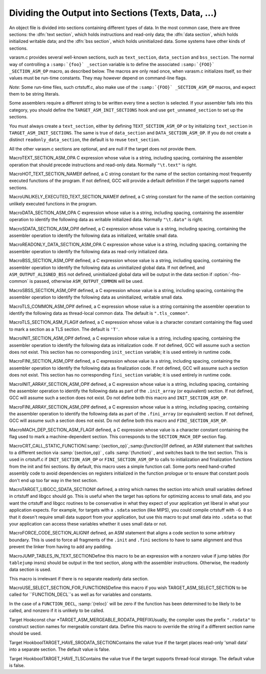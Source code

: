 .. _sections:

Dividing the Output into Sections (Texts, Data, ...)
****************************************************

.. the above section title is WAY too long.  maybe cut the part between
   the (...)?  -mew 10feb93

An object file is divided into sections containing different types of
data.  In the most common case, there are three sections: the :dfn:`text
section`, which holds instructions and read-only data; the :dfn:`data
section`, which holds initialized writable data; and the :dfn:`bss
section`, which holds uninitialized data.  Some systems have other kinds
of sections.

varasm.c provides several well-known sections, such as
``text_section``, ``data_section`` and ``bss_section``.
The normal way of controlling a ``:samp:`{foo}` _section`` variable
is to define the associated ``:samp:`{FOO}` _SECTION_ASM_OP`` macro,
as described below.  The macros are only read once, when varasm.c
initializes itself, so their values must be run-time constants.
They may however depend on command-line flags.

*Note:* Some run-time files, such crtstuff.c, also make
use of the ``:samp:`{FOO}` _SECTION_ASM_OP`` macros, and expect them
to be string literals.

Some assemblers require a different string to be written every time a
section is selected.  If your assembler falls into this category, you
should define the ``TARGET_ASM_INIT_SECTIONS`` hook and use
``get_unnamed_section`` to set up the sections.

You must always create a ``text_section``, either by defining
``TEXT_SECTION_ASM_OP`` or by initializing ``text_section``
in ``TARGET_ASM_INIT_SECTIONS``.  The same is true of
``data_section`` and ``DATA_SECTION_ASM_OP``.  If you do not
create a distinct ``readonly_data_section``, the default is to
reuse ``text_section``.

All the other varasm.c sections are optional, and are null
if the target does not provide them.

.. index:: TEXT_SECTION_ASM_OP

MacroTEXT_SECTION_ASM_OPA C expression whose value is a string, including spacing, containing the
assembler operation that should precede instructions and read-only data.
Normally ``"\t.text"`` is right.

.. index:: HOT_TEXT_SECTION_NAME

MacroHOT_TEXT_SECTION_NAMEIf defined, a C string constant for the name of the section containing most
frequently executed functions of the program.  If not defined, GCC will provide
a default definition if the target supports named sections.

.. index:: UNLIKELY_EXECUTED_TEXT_SECTION_NAME

MacroUNLIKELY_EXECUTED_TEXT_SECTION_NAMEIf defined, a C string constant for the name of the section containing unlikely
executed functions in the program.

.. index:: DATA_SECTION_ASM_OP

MacroDATA_SECTION_ASM_OPA C expression whose value is a string, including spacing, containing the
assembler operation to identify the following data as writable initialized
data.  Normally ``"\t.data"`` is right.

.. index:: SDATA_SECTION_ASM_OP

MacroSDATA_SECTION_ASM_OPIf defined, a C expression whose value is a string, including spacing,
containing the assembler operation to identify the following data as
initialized, writable small data.

.. index:: READONLY_DATA_SECTION_ASM_OP

MacroREADONLY_DATA_SECTION_ASM_OPA C expression whose value is a string, including spacing, containing the
assembler operation to identify the following data as read-only initialized
data.

.. index:: BSS_SECTION_ASM_OP

MacroBSS_SECTION_ASM_OPIf defined, a C expression whose value is a string, including spacing,
containing the assembler operation to identify the following data as
uninitialized global data.  If not defined, and
``ASM_OUTPUT_ALIGNED_BSS`` not defined,
uninitialized global data will be output in the data section if
:option:`-fno-common` is passed, otherwise ``ASM_OUTPUT_COMMON`` will be
used.

.. index:: SBSS_SECTION_ASM_OP

MacroSBSS_SECTION_ASM_OPIf defined, a C expression whose value is a string, including spacing,
containing the assembler operation to identify the following data as
uninitialized, writable small data.

.. index:: TLS_COMMON_ASM_OP

MacroTLS_COMMON_ASM_OPIf defined, a C expression whose value is a string containing the
assembler operation to identify the following data as thread-local
common data.  The default is ``".tls_common"``.

.. index:: TLS_SECTION_ASM_FLAG

MacroTLS_SECTION_ASM_FLAGIf defined, a C expression whose value is a character constant
containing the flag used to mark a section as a TLS section.  The
default is ``'T'``.

.. index:: INIT_SECTION_ASM_OP

MacroINIT_SECTION_ASM_OPIf defined, a C expression whose value is a string, including spacing,
containing the assembler operation to identify the following data as
initialization code.  If not defined, GCC will assume such a section does
not exist.  This section has no corresponding ``init_section``
variable; it is used entirely in runtime code.

.. index:: FINI_SECTION_ASM_OP

MacroFINI_SECTION_ASM_OPIf defined, a C expression whose value is a string, including spacing,
containing the assembler operation to identify the following data as
finalization code.  If not defined, GCC will assume such a section does
not exist.  This section has no corresponding ``fini_section``
variable; it is used entirely in runtime code.

.. index:: INIT_ARRAY_SECTION_ASM_OP

MacroINIT_ARRAY_SECTION_ASM_OPIf defined, a C expression whose value is a string, including spacing,
containing the assembler operation to identify the following data as
part of the ``.init_array`` (or equivalent) section.  If not
defined, GCC will assume such a section does not exist.  Do not define
both this macro and ``INIT_SECTION_ASM_OP``.

.. index:: FINI_ARRAY_SECTION_ASM_OP

MacroFINI_ARRAY_SECTION_ASM_OPIf defined, a C expression whose value is a string, including spacing,
containing the assembler operation to identify the following data as
part of the ``.fini_array`` (or equivalent) section.  If not
defined, GCC will assume such a section does not exist.  Do not define
both this macro and ``FINI_SECTION_ASM_OP``.

.. index:: MACH_DEP_SECTION_ASM_FLAG

MacroMACH_DEP_SECTION_ASM_FLAGIf defined, a C expression whose value is a character constant
containing the flag used to mark a machine-dependent section.  This
corresponds to the ``SECTION_MACH_DEP`` section flag.

.. index:: CRT_CALL_STATIC_FUNCTION

MacroCRT_CALL_STATIC_FUNCTION(:samp:`{section_op}`,:samp:`{function}`)If defined, an ASM statement that switches to a different section
via :samp:`{section_op}` , calls :samp:`{function}` , and switches back to
the text section.  This is used in crtstuff.c if
``INIT_SECTION_ASM_OP`` or ``FINI_SECTION_ASM_OP`` to calls
to initialization and finalization functions from the init and fini
sections.  By default, this macro uses a simple function call.  Some
ports need hand-crafted assembly code to avoid dependencies on
registers initialized in the function prologue or to ensure that
constant pools don't end up too far way in the text section.

.. index:: TARGET_LIBGCC_SDATA_SECTION

MacroTARGET_LIBGCC_SDATA_SECTIONIf defined, a string which names the section into which small
variables defined in crtstuff and libgcc should go.  This is useful
when the target has options for optimizing access to small data, and
you want the crtstuff and libgcc routines to be conservative in what
they expect of your application yet liberal in what your application
expects.  For example, for targets with a ``.sdata`` section (like
MIPS), you could compile crtstuff with ``-G 0`` so that it doesn't
require small data support from your application, but use this macro
to put small data into ``.sdata`` so that your application can
access these variables whether it uses small data or not.

.. index:: FORCE_CODE_SECTION_ALIGN

MacroFORCE_CODE_SECTION_ALIGNIf defined, an ASM statement that aligns a code section to some
arbitrary boundary.  This is used to force all fragments of the
``.init`` and ``.fini`` sections to have to same alignment
and thus prevent the linker from having to add any padding.

.. index:: JUMP_TABLES_IN_TEXT_SECTION

MacroJUMP_TABLES_IN_TEXT_SECTIONDefine this macro to be an expression with a nonzero value if jump
tables (for ``tablejump`` insns) should be output in the text
section, along with the assembler instructions.  Otherwise, the
readonly data section is used.

This macro is irrelevant if there is no separate readonly data section.

.. function:: void TARGET_ASM_INIT_SECTIONS(void )

  Define this hook if you need to do something special to set up the
  varasm.c sections, or if your target has some special sections
  of its own that you need to create.

  GCC calls this hook after processing the command line, but before writing
  any assembly code, and before calling any of the section-returning hooks
  described below.

.. function:: int TARGET_ASM_RELOC_RW_MASK(void )

  Return a mask describing how relocations should be treated when
  selecting sections.  Bit 1 should be set if global relocations
  should be placed in a read-write section; bit 0 should be set if
  local relocations should be placed in a read-write section.

  The default version of this function returns 3 when :option:`-fpic`
  is in effect, and 0 otherwise.  The hook is typically redefined
  when the target cannot support (some kinds of) dynamic relocations
  in read-only sections even in executables.

.. function:: bool TARGET_ASM_GENERATE_PIC_ADDR_DIFF_VEC(void )

  Return true to generate ADDR_DIF_VEC table
  or false to generate ADDR_VEC table for jumps in case of -fPIC.

  The default version of this function returns true if flag_pic
  equals true and false otherwise

.. function:: section * TARGET_ASM_SELECT_SECTION(tree exp,int reloc,unsigned HOST_WIDE_INTalign)

  Return the section into which :samp:`{exp}` should be placed.  You can
  assume that :samp:`{exp}` is either a ``VAR_DECL`` node or a constant of
  some sort.  :samp:`{reloc}` indicates whether the initial value of :samp:`{exp}`
  requires link-time relocations.  Bit 0 is set when variable contains
  local relocations only, while bit 1 is set for global relocations.
  :samp:`{align}` is the constant alignment in bits.

  The default version of this function takes care of putting read-only
  variables in ``readonly_data_section``.

  See also :samp:`{USE_SELECT_SECTION_FOR_FUNCTIONS}`.

.. index:: USE_SELECT_SECTION_FOR_FUNCTIONS

MacroUSE_SELECT_SECTION_FOR_FUNCTIONSDefine this macro if you wish TARGET_ASM_SELECT_SECTION to be called
for ``FUNCTION_DECL``s as well as for variables and constants.

In the case of a ``FUNCTION_DECL``, :samp:`{reloc}` will be zero if the
function has been determined to be likely to be called, and nonzero if
it is unlikely to be called.

.. function:: void TARGET_ASM_UNIQUE_SECTION(tree decl,int reloc)

  Build up a unique section name, expressed as a ``STRING_CST`` node,
  and assign it to :samp:`DECL_SECTION_NAME ( :samp:`{decl}` )`.
  As with ``TARGET_ASM_SELECT_SECTION``, :samp:`{reloc}` indicates whether
  the initial value of :samp:`{exp}` requires link-time relocations.

  The default version of this function appends the symbol name to the
  ELF section name that would normally be used for the symbol.  For
  example, the function ``foo`` would be placed in ``.text.foo``.
  Whatever the actual target object format, this is often good enough.

.. function:: section * TARGET_ASM_FUNCTION_RODATA_SECTION(tree decl,bool relocatable)

  Return the readonly data or reloc readonly data section associated with
  :samp:`DECL_SECTION_NAME ( :samp:`{decl}` )`. :samp:`{relocatable}` selects the latter
  over the former.
  The default version of this function selects ``.gnu.linkonce.r.name`` if
  the function's section is ``.gnu.linkonce.t.name``, ``.rodata.name``
  or ``.data.rel.ro.name`` if function is in ``.text.name``, and
  the normal readonly-data or reloc readonly data section otherwise.

.. index:: TARGET_ASM_MERGEABLE_RODATA_PREFIX

Target Hookconst char *TARGET_ASM_MERGEABLE_RODATA_PREFIXUsually, the compiler uses the prefix ``".rodata"`` to construct
section names for mergeable constant data.  Define this macro to override
the string if a different section name should be used.

.. function:: section * TARGET_ASM_TM_CLONE_TABLE_SECTION(void )

  Return the section that should be used for transactional memory clone  tables.

.. function:: section * TARGET_ASM_SELECT_RTX_SECTION(machine_mode mode,rtx x,unsigned HOST_WIDE_INTalign)

  Return the section into which a constant :samp:`{x}` , of mode :samp:`{mode}` ,
  should be placed.  You can assume that :samp:`{x}` is some kind of
  constant in RTL.  The argument :samp:`{mode}` is redundant except in the
  case of a ``const_int`` rtx.  :samp:`{align}` is the constant alignment
  in bits.

  The default version of this function takes care of putting symbolic
  constants in ``flag_pic`` mode in ``data_section`` and everything
  else in ``readonly_data_section``.

.. function:: tree TARGET_MANGLE_DECL_ASSEMBLER_NAME(tree decl,tree id)

  Define this hook if you need to postprocess the assembler name generated
  by target-independent code.  The :samp:`{id}` provided to this hook will be
  the computed name (e.g., the macro ``DECL_NAME`` of the :samp:`{decl}` in C,
  or the mangled name of the :samp:`{decl}` in C++).  The return value of the
  hook is an ``IDENTIFIER_NODE`` for the appropriate mangled name on
  your target system.  The default implementation of this hook just
  returns the :samp:`{id}` provided.

.. function:: void TARGET_ENCODE_SECTION_INFO(tree decl,rtx rtl,int new_decl_p)

  Define this hook if references to a symbol or a constant must be
  treated differently depending on something about the variable or
  function named by the symbol (such as what section it is in).

  The hook is executed immediately after rtl has been created for
  :samp:`{decl}` , which may be a variable or function declaration or
  an entry in the constant pool.  In either case, :samp:`{rtl}` is the
  rtl in question.  Do *not* use ``DECL_RTL ( :samp:`{decl}` )``
  in this hook; that field may not have been initialized yet.

  In the case of a constant, it is safe to assume that the rtl is
  a ``mem`` whose address is a ``symbol_ref``.  Most decls
  will also have this form, but that is not guaranteed.  Global
  register variables, for instance, will have a ``reg`` for their
  rtl.  (Normally the right thing to do with such unusual rtl is
  leave it alone.)

  The :samp:`{new_decl_p}` argument will be true if this is the first time
  that ``TARGET_ENCODE_SECTION_INFO`` has been invoked on this decl.  It will
  be false for subsequent invocations, which will happen for duplicate
  declarations.  Whether or not anything must be done for the duplicate
  declaration depends on whether the hook examines ``DECL_ATTRIBUTES``.
  :samp:`{new_decl_p}` is always true when the hook is called for a constant.

  .. index:: SYMBOL_REF_FLAG, in TARGET_ENCODE_SECTION_INFO

  The usual thing for this hook to do is to record flags in the
  ``symbol_ref``, using ``SYMBOL_REF_FLAG`` or ``SYMBOL_REF_FLAGS``.
  Historically, the name string was modified if it was necessary to
  encode more than one bit of information, but this practice is now
  discouraged; use ``SYMBOL_REF_FLAGS``.

  The default definition of this hook, ``default_encode_section_info``
  in varasm.c, sets a number of commonly-useful bits in
  ``SYMBOL_REF_FLAGS``.  Check whether the default does what you need
  before overriding it.

.. function:: const char * TARGET_STRIP_NAME_ENCODING(const char* name)

  Decode :samp:`{name}` and return the real name part, sans
  the characters that ``TARGET_ENCODE_SECTION_INFO``
  may have added.

.. function:: bool TARGET_IN_SMALL_DATA_P(const_tree exp)

  Returns true if :samp:`{exp}` should be placed into a 'small data' section.
  The default version of this hook always returns false.

.. index:: TARGET_HAVE_SRODATA_SECTION

Target HookboolTARGET_HAVE_SRODATA_SECTIONContains the value true if the target places read-only
'small data' into a separate section.  The default value is false.

.. function:: bool TARGET_PROFILE_BEFORE_PROLOGUE(void )

  It returns true if target wants profile code emitted before prologue.

  The default version of this hook use the target macro
  ``PROFILE_BEFORE_PROLOGUE``.

.. function:: bool TARGET_BINDS_LOCAL_P(const_tree exp)

  Returns true if :samp:`{exp}` names an object for which name resolution
  rules must resolve to the current 'module' (dynamic shared library
  or executable image).

  The default version of this hook implements the name resolution rules
  for ELF, which has a looser model of global name binding than other
  currently supported object file formats.

.. index:: TARGET_HAVE_TLS

Target HookboolTARGET_HAVE_TLSContains the value true if the target supports thread-local storage.
The default value is false.

